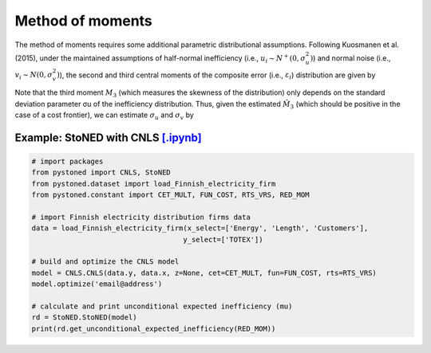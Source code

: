 Method of moments
===================

The method of moments requires some additional parametric distributional assumptions. 
Following Kuosmanen et al. (2015), under the maintained assumptions of half-normal inefficiency 
(i.e., :math:`u_i \sim N^+(0, \sigma_u^2)`) and normal noise (i.e., :math:`v_i \sim N(0, \sigma_v^2)`), 
the second and third central moments of the composite error (i.e., :math:`\varepsilon_i`) 
distribution are given by

.. math::
    :nowrap:

    \begin{align*}
        M_2 &= \bigg[\frac{\pi-2}{\pi}\bigg] \sigma_u^2 + \sigma_v^2  \\
        M_3 &= \bigg(\sqrt{\frac{2}{\pi}}\bigg)\bigg[1-\frac{4}{\pi}\bigg]\sigma_u^2
    \end{align*}

    The second and third central moments can be estimated by using the CNLS residuals, i.e.,  :math:`\hat{\varepsilon}_i^{CNLS}`:

.. math::
    :nowrap:
    
    \begin{align*}
    \hat{M_2} &= \sum_{i=1}^{n}(\hat{\varepsilon}_i-\bar{\varepsilon})^{2}/n  \\
    \hat{M_3} &= \sum_{i=1}^{n}(\hat{\varepsilon}_i-\bar{\varepsilon})^{3}/n  
    \end{align*}

Note that the third moment :math:`M_3` (which measures the skewness of the distribution) 
only depends on the standard deviation parameter σu of the inefficiency distribution. 
Thus, given the estimated :math:`\hat{M}_3` (which should be positive in the case of a cost 
frontier), we can estimate :math:`\sigma_u` and :math:`\sigma_v` by

.. math::
    :nowrap:
    
    \begin{align*}
        \hat{\sigma}_u &= \sqrt[3]{\frac{\hat{M_3}}{\bigg(\sqrt{\frac{2}{\pi}}\bigg)\bigg[1-\frac{4}{\pi}\bigg]}} \\
        \hat{\sigma}_v &= \sqrt[2]{\hat{M_2}-\bigg[\frac{\pi-2}{\pi}\bigg] \hat{\sigma}_u^2 }
    \end{align*}


Example: StoNED with CNLS `[.ipynb] <https://colab.research.google.com/github/ds2010/pyStoNED/blob/master/notebooks/StoNED_MoM_CNLS.ipynb>`_
-----------------------------------------------------------------------------------------------------------------------------------------------


.. code:: python

    # import packages
    from pystoned import CNLS, StoNED
    from pystoned.dataset import load_Finnish_electricity_firm
    from pystoned.constant import CET_MULT, FUN_COST, RTS_VRS, RED_MOM
    
    # import Finnish electricity distribution firms data
    data = load_Finnish_electricity_firm(x_select=['Energy', 'Length', 'Customers'],
                                        y_select=['TOTEX'])
    
    # build and optimize the CNLS model
    model = CNLS.CNLS(data.y, data.x, z=None, cet=CET_MULT, fun=FUN_COST, rts=RTS_VRS)
    model.optimize('email@address')
    
    # calculate and print unconditional expected inefficiency (mu)
    rd = StoNED.StoNED(model)
    print(rd.get_unconditional_expected_inefficiency(RED_MOM))

